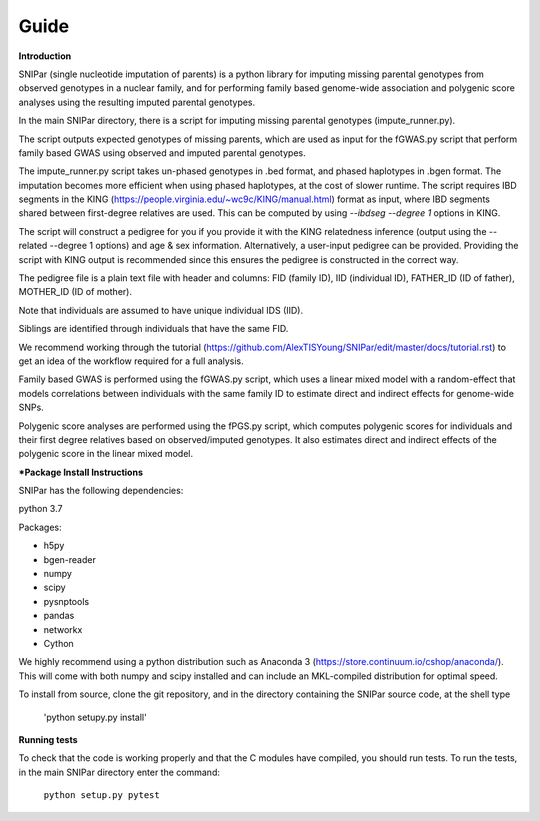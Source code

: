 =====
Guide
=====

**Introduction**

SNIPar (single nucleotide imputation of parents) is a python library for imputing missing parental genotypes from observed genotypes in a nuclear family,
and for performing family based genome-wide association and polygenic score analyses using the resulting imputed parental genotypes.

In the main SNIPar directory, there is a script for
imputing missing parental genotypes (impute_runner.py). 

The script outputs expected genotypes of missing parents, which are used as input for the fGWAS.py
script that perform family based GWAS using observed and imputed parental genotypes. 

The impute_runner.py script takes un-phased genotypes in .bed format, and phased haplotypes in .bgen format. The imputation becomes more efficient when using phased haplotypes, at the cost of slower runtime. The script requires IBD segments in the KING (https://people.virginia.edu/~wc9c/KING/manual.html)
format as input, where IBD segments shared between first-degree relatives are used. This can be computed by using *--ibdseg --degree 1* options in KING. 

The script will construct a pedigree for you if you
provide it with the KING relatedness inference (output using the --related --degree 1 options) and age & sex information. Alternatively, a user-input pedigree can be provided. Providing
the script with KING output is recommended since this ensures the pedigree is constructed in the correct way. 

The pedigree file is a plain text file
with header and columns: FID (family ID), IID (individual ID), FATHER_ID (ID of father), MOTHER_ID (ID of mother).

Note that individuals are assumed to have unique individual IDS (IID).

Siblings are identified through individuals that have the same FID.

We recommend working through the tutorial (https://github.com/AlexTISYoung/SNIPar/edit/master/docs/tutorial.rst) to get an idea of the workflow required for a full analysis.

Family based GWAS is performed using the fGWAS.py script, which uses a linear mixed model with a random-effect that models correlations between individuals with the same family ID to estimate direct and indirect effects for genome-wide SNPs. 

Polygenic score analyses are performed using the fPGS.py script, which computes polygenic scores for individuals and their first degree relatives based on observed/imputed genotypes. It also estimates direct and indirect effects of the polygenic score in the linear mixed model. 

***Package Install Instructions**

SNIPar has the following dependencies:

python 3.7

Packages:

- h5py
- bgen-reader
- numpy
- scipy
- pysnptools
- pandas
- networkx
- Cython

We highly recommend using a python distribution such as Anaconda 3 (https://store.continuum.io/cshop/anaconda/).
This will come with both numpy and scipy installed and can include an MKL-compiled distribution
for optimal speed.

To install from source, clone the git repository, and in the directory
containing the SNIPar source code, at the shell type

    'python setupy.py install'

**Running tests**

To check that the code is working properly and that the C modules have compiled, you should
run tests. To run the tests, in the main SNIPar directory enter the command:

    ``python setup.py pytest``




